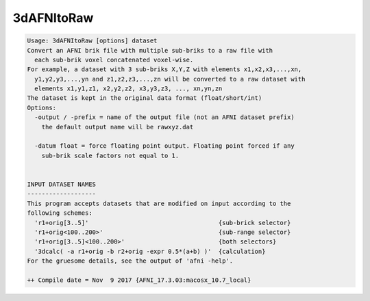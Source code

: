 ***********
3dAFNItoRaw
***********

.. _3dAFNItoRaw:

.. contents:: 
    :depth: 4 

.. code-block:: none

    Usage: 3dAFNItoRaw [options] dataset
    Convert an AFNI brik file with multiple sub-briks to a raw file with
      each sub-brik voxel concatenated voxel-wise.
    For example, a dataset with 3 sub-briks X,Y,Z with elements x1,x2,x3,...,xn,
      y1,y2,y3,...,yn and z1,z2,z3,...,zn will be converted to a raw dataset with
      elements x1,y1,z1, x2,y2,z2, x3,y3,z3, ..., xn,yn,zn 
    The dataset is kept in the original data format (float/short/int)
    Options:
      -output / -prefix = name of the output file (not an AFNI dataset prefix)
        the default output name will be rawxyz.dat
    
      -datum float = force floating point output. Floating point forced if any
        sub-brik scale factors not equal to 1.
    
    
    INPUT DATASET NAMES
    -------------------
    This program accepts datasets that are modified on input according to the
    following schemes:
      'r1+orig[3..5]'                                    {sub-brick selector}
      'r1+orig<100..200>'                                {sub-range selector}
      'r1+orig[3..5]<100..200>'                          {both selectors}
      '3dcalc( -a r1+orig -b r2+orig -expr 0.5*(a+b) )'  {calculation}
    For the gruesome details, see the output of 'afni -help'.
    
    ++ Compile date = Nov  9 2017 {AFNI_17.3.03:macosx_10.7_local}
